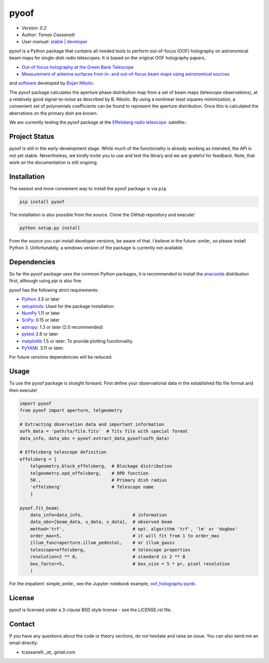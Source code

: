 *****
pyoof
*****

- *Version: 0.2*
- *Author: Tomas Cassanelli*
- *User manual:* `stable <http://pyoof.readthedocs.io/en/stable/>`__ |
  `developer <http://pyoof.readthedocs.io/en/latest/>`__

.. image:: https://img.shields.io/pypi/v/pyoof.svg
    :target: https://pypi.python.org/pypi/pyoof
    :alt: PyPI tag

.. image:: https://img.shields.io/badge/License-BSD%203--Clause-blue.svg
    :target: https://opensource.org/licenses/BSD-3-Clause
    :alt: License

pyoof is a Python package that contains all needed tools to perform out-of-focus (OOF) holography on astronomical beam maps for single-dish radio telescopes. It is based on the original OOF holography papers,

* `Out-of-focus holography at the Green Bank Telescope <https://www.aanda.org/articles/aa/ps/2007/14/aa5765-06.ps.gz>`_
* `Measurement of antenna surfaces from in- and out-of-focus beam maps using astronomical sources <https://www.aanda.org/articles/aa/ps/2007/14/aa5603-06.ps.gz>`_

and `software <https://github.com/bnikolic/oof>`_ developed by `Bojan Nikolic <http://www.mrao.cam.ac.uk/~bn204/oof/>`_.

The pyoof package calculates the aperture phase distribution map from a set of beam maps (telescope observations), at a relatively good signal-to-noise as described by B. Nikolic. By using a nonlinear least squares minimization, a convenient set of polynomials coefficients can be found to represent the aperture distribution. Once this is calculated the aberrations on the primary dish are known.

We are currently testing the pyoof package at the `Effelsberg radio telescope <https://en.wikipedia.org/wiki/Effelsberg_100-m_Radio_Telescope>`_ :satellite:.

Project Status
==============

.. image:: https://travis-ci.org/tcassanelli/pyoof.svg?branch=master
    :target: https://travis-ci.org/tcassanelli/pyoof
    :alt: Pyoof's Travis CI Status

.. image:: https://coveralls.io/repos/github/tcassanelli/pyoof/badge.svg?branch=master
    :target: https://coveralls.io/github/tcassanelli/pyoof?branch=master
    :alt: Pyoof's Coveralls Status

pyoof is still in the early-development stage. While much of the
functionality is already working as intended, the API is not yet stable.
Nevertheless, we kindly invite you to use and test the library and we are
grateful for feedback. Note, that work on the documentation is still ongoing.

Installation
============

The easiest and more convenient way to install the pyoof package is via ``pip``

.. code-block:: bash

    pip install pyoof

The installation is also possible from the source. Clone the GitHub repository and execute!

.. code-block:: bash

    python setup.py install

From the source you can install developer versions, be aware of that.
I believe in the future :smile:, so please install Python 3.
Unfortunately, a windows version of the package is currently not available.

Dependencies
============

So far the pyoof package uses the common Python packages, it is recommended to install the `anaconda <https://www.anaconda.com>`_ distribution first, although using `pip` is also fine.

pyoof has the following strict requirements:

- `Python <http://www.python.org/>`__ 3.5 or later

- `setuptools <https://pythonhosted.org/setuptools/>`__: Used for the package
  installation.

- `NumPy <http://www.numpy.org/>`__ 1.11 or later

- `SciPy <https://scipy.org/>`__: 0.15 or later

- `astropy <http://www.astropy.org/>`__: 1.3 or later (2.0 recommended)

- `pytest <https://pypi.python.org/pypi/pytest>`__ 2.6 or later

- `matplotlib <http://matplotlib.org/>`__ 1.5 or later: To provide plotting
  functionality.

- `PyYAML <http://pyyaml.org>`__ 3.11 or later.

For future versions dependencies will be reduced.

Usage
=====

To use the pyoof package is straight forward. First define your observational data in the established fits file format and then execute!

.. code-block:: python

    import pyoof
    from pyoof import aperture, telgeometry

    # Extracting observation data and important information
    oofh_data = 'path/to/file.fits'  # fits file with special format
    data_info, data_obs = pyoof.extract_data_pyoof(oofh_data)

    # Effelsberg telescope definition
    effelsberg = [
        telgeometry.block_effelsberg,  # Blockage distribution
        telgeometry.opd_effelsberg,    # OPD function
        50.,                           # Primary dish radius
        'effelsberg'                   # Telescope name
        ]

    pyoof.fit_beam(
        data_info=data_info,                   # information
        data_obs=[beam_data, u_data, v_data],  # observed beam
        method='trf',                          # opt. algorithm 'trf', 'lm' or 'dogbox'
        order_max=5,                           # it will fit from 1 to order_max
        illum_func=aperture.illum_pedestal,    # or illum_gauss
        telescope=effelsberg,                  # telescope properties
        resolution=2 ** 8,                     # standard is 2 ** 8
        box_factor=5,                          # box_size = 5 * pr, pixel resolution
        )

For the impatient :simple_smile:, see the Jupyter notebook example, `oof_holography.ipynb <https://github.com/tcassanelli/pyoof/blob/master/notebooks/oof_holography.ipynb>`_.

License
=======

pyoof is licensed under a 3-clause BSD style license - see the LICENSE.rst file.

Contact
=======

If you have any questions about the code or theory sections, do not hesitate and raise an issue. You can also send me an email directly:

- tcassanelli  *_at_*  gmail.com
